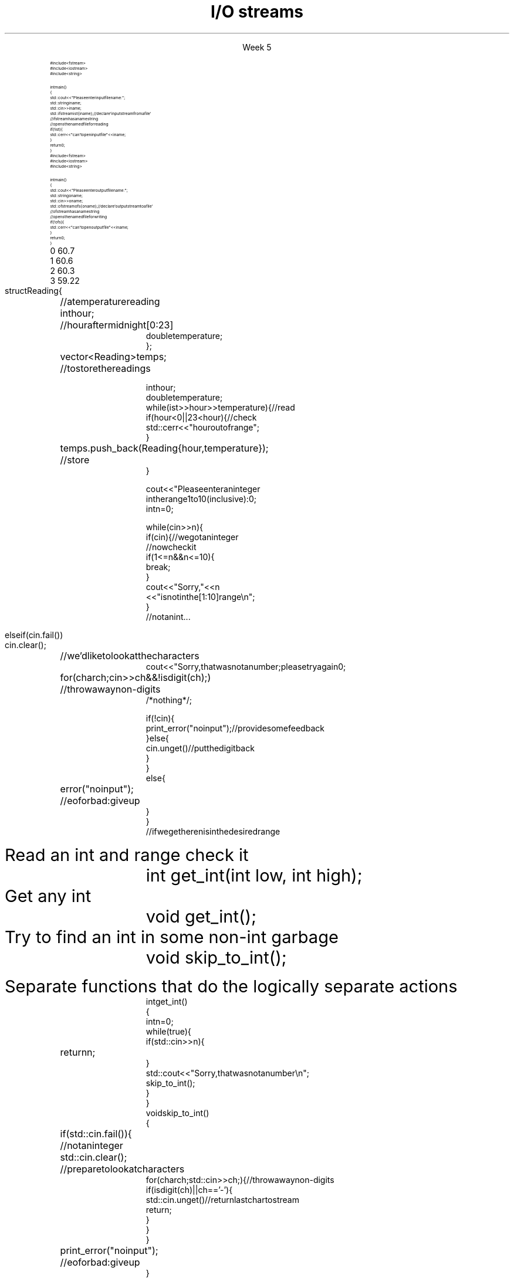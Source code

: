 
.TL
.gcolor blue
I/O streams
.gcolor
.LP
.ce 1
Week 5
.SS Overview
.IT Fundamental I/O concepts
.IT Files
.i1 Opening
.i1 Reading and writing streams 
.IT I/O errors
.IT Reading a single integer

.SS Input and Output
.IT Input
.PS
boxwid = 2
boxht = .75

A: box "input" "device"
arrow
B: box "device" "driver"
arrow
C: box "input" "library"
arrow
D: box "your" "program"
.PE

.IT Output
.PS
boxwid = 2
boxht = .75

A: box "your" "program"
arrow
B: box "output" "library"
arrow
C: box "device" "driver"
arrow
D: box "output" "device"
.PE



.SS The stream model
.PS
boxwid = 2
boxht = .7

A: box "'hello'"
B: box "-1234" with .n at A.s + (0, -1.0)
C: box "Foo" wid .7  with .n at B.s + (0, -1.0)
D: box fill 0.4 ht 1.2 "ostream" with .w at B.e + (1.0, 0)
E: box "buffer" with .n at D.s + (0.5, -1.0)
F: box "'output'" with .s at E.n + (2.5, 0.5)

arrow from A.e to D.w
arrow from B.e to D.w
arrow from C.e to D.w

arrow from D.s to E.n
arrow from E.e to F.s

.PE
.IT An ostream
.i1 turns values of various types into character sequences
.i1 sends those characters somewhere
.i2 Examples: console, file, main memory, another computer

.PS
boxwid = 2
boxht = .7

A: box "'hello'"
B: box "-1234" with .n at A.s + (0, -1.0)
C: box "Foo" wid .7  with .n at B.s + (0, -1.0)
D: box fill 0.4 ht 1.2 "istream" with .w at B.e + (1.0, 0)
E: box "buffer" with .n at D.s + (0.5, -1.0)
F: box "'input'" with .s at E.n + (2.5, 0.5)

arrow to A.e from D.w
arrow to B.e from D.w
arrow to C.e from D.w

arrow to D.s from E.n
arrow to E.e from F.s

.PE
.IT An istream
.i1 turns character sequences into values of various types
.i1 gets those characters from somewhere
.i2 Examples: console, file, main memory, another computer
.IT Reading and writing
.i1 Of typed entities
.i2 << (output) and >> (input) plus other operations
.i2  Type safe
.i2 Formatted
.i1 Typically stored (entered, printed, etc.) as text
.i2 But not necessarily (see binary streams in chapter 11)
.i1 Extensible
.i2 You can define your own I/O operations for your own types
.i1 A stream can be attached to any I/O or storage device
.SS Files
.IT We turn our computers on and off
.i1 The contents of our main memory is transient
.IT We like to keep our data
.i1 So we keep what we want to preserve on disks and similar permanent storage
.IT A file is a sequence of bytes stored in permanent storage
.i1 A file has a name
.i1 The data on a file has a format
.IT We can read/write a file if we know its name and format
.SS File structure
.IT Fundamentally, a file is a byte sequence
.i1 Numbered from 0 

.SS File structure
.IT Fundamentally, a file is a \fBbyte sequence\fR
.i1 Numbered from 0 increasing until to the end of file marker is reached
.PS
boxht = 0.5
boxwid = 0.5
A: box
B: box
C: box
D: box wid 3 dashed
E: box
F: box
G: box
H: box
"0:" with .s at A.n + (0,0.3)
"1:" with .s at B.n + (0,0.3)
"2:" with .s at C.n + (0,0.3)
"EOF" with .s at H.n + (0,0.3)
.PE
.IT Note that even simple numbers are multi-byte things
.i1 Bytes are intepreted by some program
.i1 Using shared understanding of a \fIfile format\fR
.i1 This is often established by convention for 'plain text'
.i2 ASCII text
.i1 Binary data files (non-text bytes) are usually custom file formats
.SS Files
.IT To read a file
.i1 Must know its name
.i1 Must be able to open the file for reading
.i1 Read file contents
.i1 Close file
.IT To write a file
.i1 Must provide a name (if writing to a disk file system)
.i1 Must be able to open the file for writing
.i2 Or create a new file
.i1 Write file contents
.i1 Close file
.SS Reading a file
.RS
\s-8
.CW
  #include <fstream>
  #include <iostream>
  #include <string>

  int main()
  {
    std::cout << "Please enter input file name: ";
    std::string iname;
    std::cin >> iname;
    std::ifstream ist {iname}; // declare 'input stream from a file'
                               // ifstream has a name string
                               // opens the named file for reading
    if (!ist) {
      std::cerr << "can't open input file " << iname;
    }
    return 0;
  }
.R
.RE
.SS Writing a file
.RS
\s-8
.CW
  #include <fstream>
  #include <iostream>
  #include <string>

  int main()
  {
    std::cout << "Please enter output file name: ";
    std::string oname;
    std::cin >> oname;
    std::ofstream ofs {oname}; // declare 'output stream to a file'
                               // ofstream has a name string
                               // opens the named file for writing
    if (!ofs) {
      std::cerr << "can't open output file " << iname;
    }
    return 0;
  }
.R
.RE
.SS Reading from a file
.IT Suppose a file contains a sequence of pairs representing hours and temperature readings
.RS
.CW
  0 60.7
  1 60.6
  2 60.3
  3 59.22
.R
.RE
.IT The hours are numbered 0..23
.IT No further format is assumed
.i1 Maybe we can do better than that (but not just now)
.IT Termination
.i1 Reaching the end of file terminates the read
.i1 Anything unexpected in the file terminates the read
.i2 E.g., q
.bp
.RS
\s-8
.CW
  struct Reading {	// a temperature reading
    int hour;	// hour after midnight [0:23]
    double temperature;
  };

  vector<Reading> temps;	// to store the readings

  int hour;
  double temperature;
  while (ist >> hour >> temperature) {            // read
    if (hour < 0 || 23 <hour) {                   // check
      std::cerr << "hour out of range";
    }
    temps.push_back( Reading{hour,temperature} );	// store
  }
.R
.RE
.SS Handling I/O errors
.IT Sources of errors
.i1 Human mistakes 
.i1 Files that fail to meet specifications
.i1 Specifications that fail to match reality
.i1 Programmer errors
.i1 Something else

.IT \*[c]iostream\*[r] reduces all errors to one of four states
.i1 \*[c]good()	\m[black]// the operation succeeded\*[r]
.i1 \*[c]eof()	\m[black]// we hit the end of input ("end of file")\*[r]
.i1 \*[c]fail()	\m[black]// something unexpected happened\*[r]
.i1 \*[c]bad()	\m[black]// something unexpected and serious happened\*[r] \m[]
.SS Integer read failures
.IT Bad character
.i1 1 2 3 4 5 x
.i1 Character 'x' is not valid
.i1 State is \*[c]fail()\*[r]
.IT Format error
.i1 1 2 3 4 5.6
.i1 Double '5.6' is not an int
.i1 State is \*[c]fail()\*[r]
.IT Reached the end of file
.i1 1 2 3 4 5 EOF
.i1 1 2 3 4 5 (CTRL-Z character in Windows)
.i1 1 2 3 4 5 (CTRL-D character in Linux/Mac)
.i1 State is \*[c]eof()\*[r]
.IT Something even worse than failure
.i1 Disk format error
.i1 State is \*[c]bad()\*[r]
.IT See example code
.SS How not to read a number
.IT Let's do everything in 1 function!
.RS
\s-8
.CW
  cout << "Please enter an integer 
           in the range 1 to 10 (inclusive):\n";
  int n = 0;

  while (cin >> n) {
    if (cin) {                     // we got an integer
                                   // now check it
      if (1<=n && n<=10) {
        break;
      }
      cout << "Sorry, " << n 
           << " is not in the [1:10] range\\n";
    }
    // not an int...
.bp
.R
.RE
.IT Not an int
.IT So do error handling
.RS
\s-8
.CW
    else if (cin.fail()) 
      cin.clear();	        // we'd like to look at the characters
      cout << "Sorry, that was not a number; please try again\n";

      for (char ch; cin>>ch && !isdigit(ch); ) 	// throw away non-digits
        /* nothing */ ;

      if (!cin) {
        print_error("no input");      // provide some feedback
      } else {
        cin.unget()                   // put the digit back
      }
    }
    else {
      error("no input");	// eof or bad: give up
    }
  }
  // if we get here n is in the desired range

.R
.RE
.IT But this function is a mess!
.SS The problem
.IT Trying to do everything at once
.IT We have all mixed together
.i1 Reading values
.i1 Prompting the user for input
.i1 Writing error messages
.i1 Skipping past "bad" input characters
.i1 Testing the input against a range

.IT Solution: Split into logically separate parts
.SS What do we want?
.IT Weed parts for
.i1s 
Read an int and range check it
.RS
.CW
  int get_int(int low, int high);
.R
.RE
.i1e
.i1s 
Get any \*[c]int\*[r]
.RS
.CW
  void get_int();
.R
.RE
.i1e
.i1s 
Try to find an int in some non-int garbage
.RS
.CW
  void skip_to_int();
.R
.RE
.i1e


Separate functions that do the logically separate actions
.SS Get any int
.RS
\s-8
.CW
  int get_int()
  {
    int n = 0;
    while (true) {
      if (std::cin >> n) {
        return n; 	
      }
      std::cout << "Sorry, that was not a number\\n";
      skip_to_int();
    }
  }
.R
.RE
.SS Skip garbage
.RS
\s-8
.CW
  void skip_to_int()
  {
    if (std::cin.fail()) {	      	  // not an integer
      std::cin.clear();	              // prepare to look at characters
      for(char ch; std::cin>>ch; ) {  // throw away non-digits
        if (isdigit(ch) || ch=='-') {
          std::cin.unget()            // return last char to stream
          return;
        }
      }
    }
    print_error("no input");	// eof or bad: give up
  }
.R
.RE
.SS Get an int with a given range
.RS
\s-8
.CW
  int get_int(int low, int high)
  {
    std::cout << "Please enter an integer in the range "
              << low << " to " << high << " (inclusive):\\n";
    while (true) {
      int n = get_int();
      if (low<=n && n<=high) return n;
      std::cout << "Sorry, "
                << n << " is not in the [" << low << ':' << high
                << "] range; please try again\\n";
    }
  }
.R
.RE
.SS Use what we've got so far
.IT This sort of works
.RS
.CW
  int n = get_int(1,10);
  cout << "n: " << n << endl;

  int m = get_int(2,300);
  cout << "m: " << m << endl;
.R
.RE
.IT But limited.  We can't provide explicit instructions
.IT Yes, we have functions
.IT No, they are not very reusable

.IT Problem
.i1 The 'dialog' with the user is still all mixed in
.SS What do we \fIreally\fP want?
.IT \fIParameterize\fR the conversation
.RS
\s-8
.CW
  int strength = get_int(1, 10,
                         "enter strength",
                         "Not in range, try again");
  cout << "strength: " << strength << endl;

  int altitude = get_int(0, 50000,
                         "please enter altitude in feet",
                         "Not in range, please try again");
  cout << "altitude: " << altitude  << "ft. above sea level\\n";

.R
.RE
.IT Knowing what we \fIreally\fR want is often the most important question
.IT Ask it repeatedly during software development
.IT As you learn about a problem & it's solutions
.i1 Your answers improve
.SS Parameterized get_int in range
.RS
\s-8
.CW
  int get_int(int low, int high,
              const string& prompt, const string& sorry)
  {
    std::cout << prompt
              << low << " to " << high << " (inclusive):\\n";
    while (true) {
      int n = get_int();
      if (low<=n && n<=high) return n;
      std::cout << sorry 
                << n << " is not in the [" << low << ':' << high
                << "] range; please try again\\n";
    }
  }
.R
.RE
.IT And could do the same thing for \fCget_int()\fR
.IT General rule: utility functions don't produce their own messages
.IT \fIReal\fR library functions often don't display anything at all
.i1 They throw exceptions with message text
